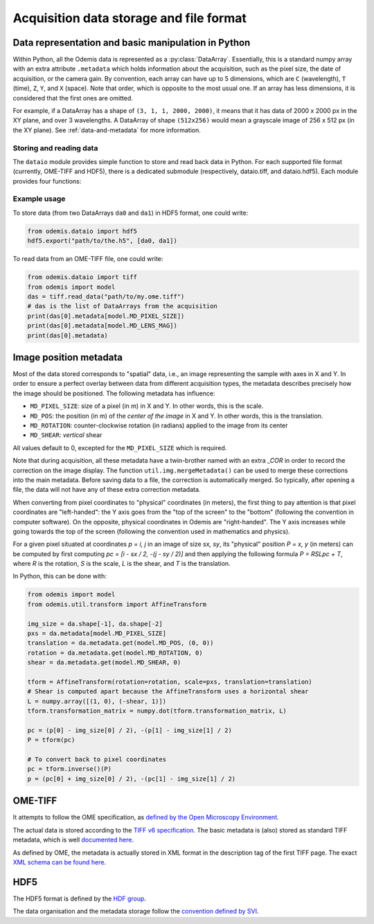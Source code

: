 ****************************************
Acquisition data storage and file format
****************************************


Data representation and basic manipulation in Python
====================================================

Within Python, all the Odemis data is represented as a :py:class:`DataArray`.
Essentially, this is a standard numpy array with an extra attribute ``.metadata``
which holds information about the acquisition, such as the pixel size, the
date of acquisition, or the camera gain. By convention, each array can have up
to 5 dimensions, which are ``C`` (wavelength), ``T`` (time), ``Z``, ``Y``, and ``X``
(space). Note that order, which is opposite to the most usual one. If an array
has less dimensions, it is considered that the first ones are omitted.

For example, if a DataArray has a shape of ``(3, 1, 1, 2000, 2000)``, it means
that it has data of 2000 x 2000 px in the XY plane, and over 3 wavelengths.
A DataArray of shape ``(512x256)`` would mean a grayscale image of 256 x 512 px
(in the XY plane). See :ref:`data-and-metadata` for more information.

Storing and reading data
------------------------

The ``dataio`` module provides simple function to store and read back data in
Python. For each supported file format (currently, OME-TIFF and HDF5), there is
a dedicated submodule (respectively, dataio.tiff, and dataio.hdf5). Each module
provides four functions:

.. py:function:: export(filename, data, thumbnail=None)

    Write a file with the given image and metadata

    :param unicode filename: filename of the file to create (including path)
    :param data: the data to export, 
        must be 2D or more of int or float. Metadata is taken directly from the data 
        object. If it's a list, a multiple page file is created. The order of the
        dimensions is Channel, Time, Z, Y, X. It tries to be smart and if 
        multiple data appears to be the same acquisition at different C, T, Z, 
        they will be aggregated into one single acquisition.
    :type data: list of model.DataArray, or model.DataArray
    :param thumbnail: (optional) Image used as thumbnail for the file. Can be of any
      (reasonable) size. Must be either 2D array (greyscale) or 3D with last 
      dimension of length 3 (RGB). If the exporter doesn't support it, it will
      be dropped silently.
    :type thumbnail: None or model.DataArray

.. py:function:: read_data(filename)

    Read a file and return its content (skipping the thumbnail).
    
    :param unicode filename: filename of the file to read
    :returns: the data to import (with the metadata as .metadata).
     It might be empty.
    :rtype: list of model.DataArray
    :raises IOError: in case the file format is not as expected.

.. py:function:: read_thumbnail(filename)

    Read the thumbnail data of a given file.

    :param unicode filename: filename of the file to read
    :return: the thumbnails attached to the file. 
     If the file contains multiple thumbnails, all of them are returned.
     If it contains none, an empty list is returned.
    :rtype: list of model.DataArray
    :raises IOError: in case the file format is not as expected.

.. py:function:: open_data(filename)

    Parses a file, and provides a way to read it via an AcquisitionData instance.
    This function is optional (and currently only provided by the tiff module).
    It provides the same functionality as ``read_data()`` and ``read_thumbnail()``,
    but it doesn't actually load the data in memory. The data is only loaded
    when requested via the ``AcquisitionData.content[].getData()`` or ``.getTile()``
    methods.

    :param unicode filename: path to the file
    :returns: an opened file
    :rtype: AcquisitionData

.. TODO: describe the helper functions of dataio and util.dataio
.. TODO: describe AcquisitionData class

Example usage
-------------

To store data (from two DataArrays ``da0`` and ``da1``) in HDF5 format,
one could write:

.. code-block:: python

   from odemis.dataio import hdf5
   hdf5.export("path/to/the.h5", [da0, da1])

To read data from an OME-TIFF file, one could write:

.. code-block:: python

   from odemis.dataio import tiff
   from odemis import model
   das = tiff.read_data("path/to/my.ome.tiff")
   # das is the list of DataArrays from the acquisition
   print(das[0].metadata[model.MD_PIXEL_SIZE])
   print(das[0].metadata[model.MD_LENS_MAG])
   print(das[0].metadata)

Image position metadata
=======================
Most of the data stored corresponds to "spatial" data, i.e., an image representing
the sample with axes in X and Y. In order to ensure a perfect overlay between data from
different acquisition types, the metadata describes precisely how the image should
be positioned. The following metadata has influence:

* ``MD_PIXEL_SIZE``: size of a pixel (in m) in X and Y. In other words, this is the scale.
* ``MD_POS``: the position (in m) of the *center of the image* in X and Y. In other words, this is the translation.
* ``MD_ROTATION``: counter-clockwise rotation (in radians) applied to the image from its center
* ``MD_SHEAR``: *vertical* shear

All values default to 0, excepted for the ``MD_PIXEL_SIZE`` which is required.

Note that during acquisition, all these metadata have a twin-brother named with an extra
`_COR` in order to record the correction on the image display. The function ``util.img.mergeMetadata()``
can be used to merge these corrections into the main metadata. Before saving data
to a file, the correction is automatically merged. So typically, after opening a
file, the data will not have any of these extra correction metadata.

When converting from pixel coordinates to "physical" coordinates (in meters), the
first thing to pay attention is that pixel coordinates are "left-handed": the Y
axis goes from the "top of the screen" to the "bottom" (following the convention
in computer software). On the opposite, physical coordinates in Odemis are "right-handed".
The Y axis increases while going towards the top of the screen (following the convention
used in mathematics and physics).

For a given pixel situated at coordinates *p = i, j* in an image of size *sx, sy*,
its "physical" position *P = x, y* (in meters) can be computed by first computing
*pc = [i - sx / 2, -(j - sy / 2)]* and then applying the following formula *P = RSLpc + T*,
where *R* is the rotation, *S* is the scale, *L* is the shear, and *T* is the translation.

In Python, this can be done with:

.. code-block:: python

   from odemis import model
   from odemis.util.transform import AffineTransform

   img_size = da.shape[-1], da.shape[-2]
   pxs = da.metadata[model.MD_PIXEL_SIZE]
   translation = da.metadata.get(model.MD_POS, (0, 0))
   rotation = da.metadata.get(model.MD_ROTATION, 0)
   shear = da.metadata.get(model.MD_SHEAR, 0)

   tform = AffineTransform(rotation=rotation, scale=pxs, translation=translation)
   # Shear is computed apart because the AffineTransform uses a horizontal shear
   L = numpy.array([(1, 0), (-shear, 1)])
   tform.transformation_matrix = numpy.dot(tform.transformation_matrix, L)

   pc = (p[0] - img_size[0] / 2), -(p[1] - img_size[1] / 2)
   P = tform(pc)

   # To convert back to pixel coordinates
   pc = tform.inverse()(P)
   p = (pc[0] + img_size[0] / 2), -(pc[1] - img_size[1] / 2)


OME-TIFF
========
It attempts to follow the OME specification, as `defined by the Open Microscopy
Environment <https://docs.openmicroscopy.org/ome-model/5.6.4/>`_.

The actual data is stored according to the `TIFF v6 specification <https://www.itu.int/itudoc/itu-t/com16/tiff-fx/docs/>`_.
The basic metadata is (also) stored as standard TIFF metadata, which is well
`documented here <https://www.awaresystems.be/imaging/tiff/tifftags.html>`_.

As defined by OME, the metadata is actually stored in XML format in the description
tag of the first TIFF page. The exact `XML schema can be found here 
<http://www.openmicroscopy.org/Schemas/Documentation/Generated/OME-2016-06/ome.html>`_.

.. TODO: describe in more details. Especially, the pyramidal format, and the OME extensions (eg for polarymetry, AR)

HDF5
====
The HDF5 format is defined by the `HDF group <https://support.hdfgroup.org/HDF5/doc/index.html>`_.

The data organisation and the metadata storage follow the `convention defined by SVI 
<https://svi.nl/HDF5>`_.

.. TODO: describe in more details. Especially, extensions (eg for polarymetry, AR)

